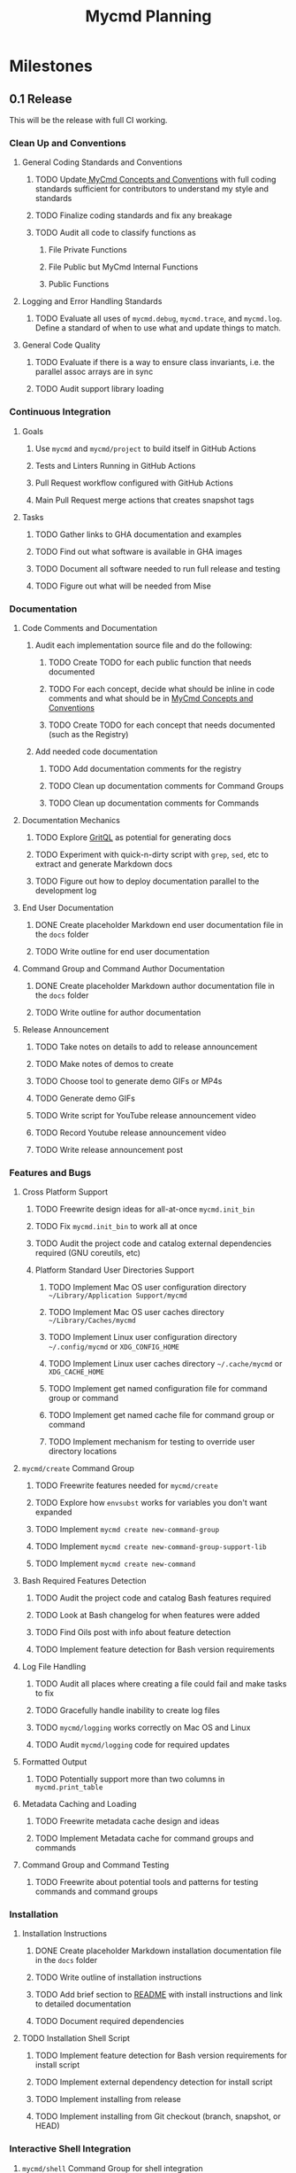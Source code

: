 #+title: Mycmd Planning

* Milestones
** 0.1 Release

This will be the release with full CI working.

*** Clean Up and Conventions
**** General Coding Standards and Conventions
***** TODO Update[[file:mycmd-concepts-and-conventions.org][ MyCmd Concepts and Conventions]] with full coding standards sufficient for contributors to understand my style and standards
***** TODO Finalize coding standards and fix any breakage
***** TODO Audit all code to classify functions as
****** File Private Functions
****** File Public but MyCmd Internal Functions
****** Public Functions
**** Logging and Error Handling Standards
***** TODO Evaluate all uses of =mycmd.debug=, =mycmd.trace=, and =mycmd.log=. Define a standard of when to use what and update things to match.

**** General Code Quality
***** TODO Evaluate if there is a way to ensure class invariants, i.e. the parallel assoc arrays are in sync
***** TODO Audit support library loading

*** Continuous Integration
**** Goals
***** Use =mycmd= and =mycmd/project= to build itself in GitHub Actions
***** Tests and Linters Running in GitHub Actions
***** Pull Request workflow configured with GitHub Actions
***** Main Pull Request merge actions that creates snapshot tags
**** Tasks
***** TODO Gather links to GHA documentation and examples
***** TODO Find out what software is available in GHA images
***** TODO Document all software needed to run full release and testing
***** TODO Figure out what will be needed from Mise

*** Documentation
**** Code Comments and Documentation
***** Audit each implementation source file and do the following:
****** TODO Create TODO for each public function that needs documented
****** TODO For each concept, decide what should be inline in code comments and what should be in [[file:mycmd-concepts-and-conventions.org][ MyCmd Concepts and Conventions]]
****** TODO Create TODO for each concept that needs documented (such as the Registry)

***** Add needed code documentation
****** TODO Add documentation comments for the registry
****** TODO Clean up documentation comments for Command Groups
****** TODO Clean up documentation comments for Commands

**** Documentation Mechanics
***** TODO Explore [[https://docs.grit.io/language/overview][GritQL]] as potential for generating docs
***** TODO Experiment with quick-n-dirty script with =grep=, =sed=, etc to extract and generate Markdown docs
***** TODO Figure out how to deploy documentation parallel to the development log

**** End User Documentation
***** DONE Create placeholder Markdown end user documentation file in the =docs= folder
***** TODO Write outline for end user documentation

**** Command Group and Command Author Documentation
***** DONE Create placeholder Markdown author documentation file in the =docs= folder
***** TODO Write outline for author documentation

**** Release Announcement
***** TODO Take notes on details to add to release announcement
***** TODO Make notes of demos to create
***** TODO Choose tool to generate demo GIFs or MP4s
***** TODO Generate demo GIFs
***** TODO Write script for YouTube release announcement video
***** TODO Record Youtube release announcement video
***** TODO Write release announcement post

*** Features and Bugs
**** Cross Platform Support
***** TODO Freewrite design ideas for all-at-once =mycmd.init_bin=
***** TODO Fix =mycmd.init_bin= to work all at once
***** TODO Audit the project code and catalog external dependencies required (GNU coreutils, etc)
***** Platform Standard User Directories Support
****** TODO Implement Mac OS user configuration directory =~/Library/Application Support/mycmd=
****** TODO Implement Mac OS user caches directory =~/Library/Caches/mycmd=
****** TODO Implement Linux user configuration directory =~/.config/mycmd= or =XDG_CONFIG_HOME=
****** TODO Implement Linux user caches directory =~/.cache/mycmd= or =XDG_CACHE_HOME=
****** TODO Implement get named configuration file for command group or command
****** TODO Implement get named cache file for command group or command
****** TODO Implement mechanism for testing to override user directory locations

**** =mycmd/create= Command Group
***** TODO Freewrite features needed for =mycmd/create=
***** TODO Explore how =envsubst= works for variables you don't want expanded
***** TODO Implement =mycmd create new-command-group=
***** TODO Implement =mycmd create new-command-group-support-lib=
***** TODO Implement =mycmd create new-command=

**** Bash Required Features Detection
***** TODO Audit the project code and catalog Bash features required
***** TODO Look at Bash changelog for when features were added
***** TODO Find Oils post with info about feature detection
***** TODO Implement feature detection for Bash version requirements

**** Log File Handling
***** TODO Audit all places where creating a file could fail and make tasks to fix
***** TODO Gracefully handle inability to create log files
***** TODO =mycmd/logging= works correctly on Mac OS and Linux
***** TODO Audit =mycmd/logging= code for required updates

**** Formatted Output
***** TODO Potentially support more than two columns in =mycmd.print_table=

**** Metadata Caching and Loading
***** TODO Freewrite metadata cache design and ideas
***** TODO Implement Metadata cache for command groups and commands

**** Command Group and Command Testing
***** TODO Freewrite about potential tools and patterns for testing commands and command groups

*** Installation
**** Installation Instructions
***** DONE Create placeholder Markdown installation documentation file in the =docs= folder
***** TODO Write outline of installation instructions
***** TODO Add brief section to [[file:~/Developer/Personal/mycmd/main/README.md][README]] with install instructions and link to detailed documentation
***** TODO Document required dependencies

**** TODO Installation Shell Script
***** TODO Implement feature detection for Bash version requirements for install script
***** TODO Implement external dependency detection for install script
***** TODO Implement installing from release
***** TODO Implement installing from Git checkout (branch, snapshot, or HEAD)

*** Interactive Shell Integration
**** =mycmd/shell= Command Group for shell integration
***** TODO Freewrite about design and requirements for =mycmd/shell= Command Group

**** Completion Support
***** Goals
****** Have a =--completion= parameter to =mycmd= that outputs metadata for completion
****** Implement specific completion for each shell that interprets that metadata
***** Tasks
****** TODO Explore tools that generate completion for multiple shells to figure out commonality
****** TODO Implement Zsh completion support
****** TODO Implement Bash completion support
****** TODO Implement Fish completion support

*** Project Task Runner
**** TODO Separate =mycmd/project= into its own project
**** TODO Out of band =myproject= files for work projects
**** TODO =project.find_files_for_filset= should be additive
**** TODO =project.find_files_for_filset= should support symlinks and files with spaces in them

*** Project Tasks
**** Support all development and support file types
***** TODO Fix =myproject= filesets to handle non-shell files
***** TODO Add linting and formatting tasks for Python files

**** Project Metrics
***** TODO Get a better source code line counter integrated

**** Project Development Environment
***** TODO Get local git hooks set up and working

**** Testing
***** TODO Use log rotation for MyCmd test logs

** Post 0.1 Release
*** TODO Rewrite =mycmd/sessions= into its own project
*** TODO Figure out Test Coverage
*** TODO Better support for executing commands and =mycmd/project= tasks in Emacs with something outside my own dotfiles
*** TODO Providing packages for MyCmd for package managers
*** TODO Potentially own Homebrew tap for installing with Homebrew
*** TODO Mise plugin for MyCmd?
*** TODO Support for custom completion for commands
*** TODO Add MyCmd to [[https://github.com/oils-for-unix/oils/wiki/The-Biggest-Shell-Programs-in-the-World][The Biggest Shell Programs in the World]]

* Side Quests
** =bashdoc=

Build [[https://github.com/travisbhartwell/bashdoc][bashdoc]] to generate API docs for the public APIs that MyCmd command group and command writers will use.

** Internal Dependency Analysis and Linting

Write tools to analysis the dependencies between the different MyCmd support libraries to:
- minimize the functions to just those needed
- each support library only loads the libraries it needs
- there are no circular dependencies

This could include:
- a linter
- visualization of dependencies with graphviz
- call graphs

** General Linters

I should establish strict naming conventions for functions and variables and then implement linters to ensure that I keep to those standards.

Also, I should see if there are ways to instrument this to make sure I am not accidentally leaking local variables anywhere.

* Ideas
** Are there diagrams I can create about MyCmd's structure that would help?

* Bugs

* Tasks

* Development Log Entries
** TODO 0.1 Release Announcement
** TODO Higher Order Functions in Bash
** TODO Pseudo-structs
** TODO Safety Guarantees in MyCmd
** TODO How MyCmd commands are executed
** TODO How I use git worktrees in development
** TODO Profiling Shell Script Execution
** TODO Testing
** TODO Output Capture and Logging
** TODO General feature discussions

